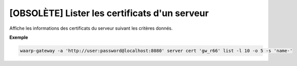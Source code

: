 .. _reference-cli-client-servers-certs-list:

==============================================
[OBSOLÈTE] Lister les certificats d'un serveur
==============================================

.. program:: waarp-gateway server cert list

Affiche les informations des certificats du serveur suivant les critères donnés.

.. option:: -l <LIMIT>, --limit=<LIMIT>

   Le nombre de maximum certificats autorisés dans la réponse. Fixé à 20 par défaut.

.. option:: -o <OFFSET>, --offset=<OFFSET>

   Le numéro du premier certificat renvoyé.

.. option:: -s <SORT>, --sort=<SORT>

   L'ordre et paramètre selon lequel les certificats seront triés. Les choix
   possibles sont: tri par nom (``name+`` & ``name-``).

**Exemple**

.. code-block:: shell

   waarp-gateway -a 'http://user:password@localhost:8080' server cert 'gw_r66' list -l 10 -o 5 -s 'name-'
